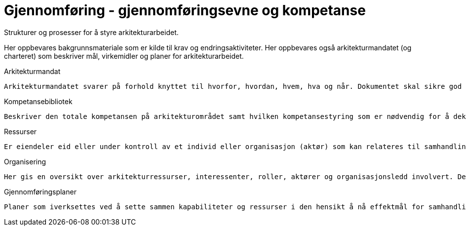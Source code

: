 = Gjennomføring - gjennomføringsevne og kompetanse

Strukturer og prosesser  for å styre arkitekturarbeidet. 

Her oppbevares bakgrunnsmateriale som er kilde til krav og endringsaktiviteter. Her oppbevares også arkitekturmandatet (og charteret) som beskriver mål, virkemidler og planer for arkitekturarbeidet.

Arkitekturmandat

    Arkitekturmandatet svarer på forhold knyttet til hvorfor, hvordan, hvem, hva og når. Dokumentet skal sikre god etterlevelse av beslutningene, etablere klare mål og fokusere på riktige virkemidler.

Kompetansebibliotek

    Beskriver den totale kompetansen på arkitekturområdet samt hvilken kompetansestyring som er nødvendig for å dekke framtidige behov.

Ressurser

    Er eiendeler eid eller under kontroll av et individ eller organisasjon (aktør) som kan relateres til samhandling.

Organisering

    Her gis en oversikt over arkitekturressurser, interessenter, roller, aktører og organisasjonsledd involvert. Det må beskrives hva som skal besluttes av hvem og når det skal rapporteres i organisasjonen.

Gjennomføringsplaner

    Planer som iverksettes ved å sette sammen kapabiliteter og ressurser i den hensikt å nå effektmål for samhandling.

